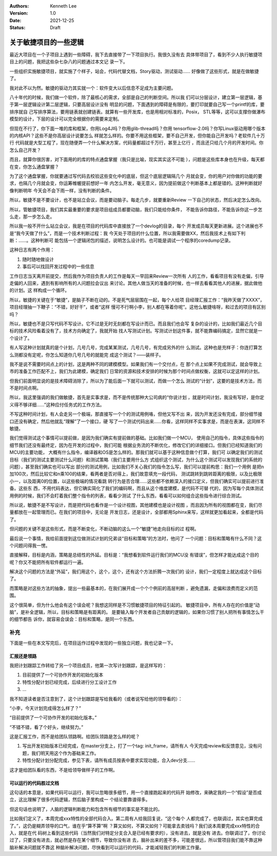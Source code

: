 .. Kenneth Lee 版权所有 2021

:Authors: Kenneth Lee
:Version: 1.0
:Date: 2021-12-25
:Status: Draft

关于敏捷项目的一些逻辑
**********************

最近大项目在一个子项目上遇到一些障碍，我下去直接带了一下项目执行。我很久没有去
具体带项目了，看到不少人执行敏捷项目上的问题，我把这些杂七杂八的问题通过本文记
录一下。

一些组织实施敏捷项目，就实施了个样子，站会，代码代替文档，Story驱动，测试驱动……
好像做了这些形式，就是在做敏捷了。

我对此不以为然。敏捷的驱动力其实就一个：软件变大以后信息不足成为主要问题。

八十年代的时候，我们做一个软件，除了最核心的需求，全部是自己的判断空间。所以我
们可以分层设计，建立第一层逻辑，基于第一层逻辑设计第二层逻辑，只要高层设计没有
明显的问题，下面遇到的障碍是有限的，要打印就要自己写一个printf的库，要排序就自
己写排序算法，要用链表就创建链表。就算有一些开发库，也是用相对标准的，Posix，
STL等等，这可以支撑你做瀑布模型的设计，下层的设计可以完全根据你的需要来定制。

但现在不行了，你下面一堆的库和框架，你用Log4J吗？你用glib-thread吗？你用
tensorflow-2.0吗？你写Linux驱动用哪个版本的内核API？这些不是你高层设计说要怎么
样就怎么样的。你要不用这些框架，要不自己开发，但你能自己开发吗？老软件几十万行
代码就是大型工程了，现在随便弄一个什么解决方案，代码量都超过千万行，甚至上亿行
，而且还只给几个月的开发时间。你怎么自己开发？

而且，就算你很厉害，对下面用的的库的特点通盘掌握（我只是比喻，现实其实这不可能
），问题是这些库本身也在升级，每天都在变，你怎么通盘掌握？

为了这个通盘掌握，你就要通过写代码去校验这些变化中的底层，但这个底层逻辑隔几个
月就会变，你的用户对你做的功能的要求，也隔几个月就会变，你运筹帷幄提前想好一年
内怎么开发，毫无意义，因为提前做这个判断基本上都是错的。这种判断就好像判断明年
今天会不会下雨一样，没有判断的条件。

所以，敏捷不是不要设计，也不是站立会议，而是要动脑子。每走几步，就要重新Review
一下自己的状态，然后决定怎么改向。

所以，管敏捷项目，我们其实最重要的要求是项目组成员都要动脑，我们只能给你条件，
不能告诉你路径，不能告诉你这一步怎么走，那一步怎么走。

所以我一般不开什么站立会议，我是在项目的代码库中直接放了一个devlog的目录，每个
开发成员每天更新进展。这个进展也不是“我今天做了什么”，而是一个技术判断过程：我
今天处于项目的什么位置，所以我需要做XX，然后我技术上有如下判断：……。这种判断可
能包括一个逻辑闭包的描述，说明怎么设计的。也可能是调试一个程序的coredump记录。

这种日志有两个作用：

1. 随时随地做设计
2. 事后可以找回开发过程中的一些信息

工作日志当天离开前提交，然后我作为项目负责人的工作是每天一早回来Review一次所有
人的工作，看看项目有没有走偏，引导走偏的人回来，遇到有影响所有的人问题拉会议出
来讨论。其他人做当天的准备的时候，也一样去看看其他人的进展，据此做他的计划。这
样构成一个循环。

所以，敏捷的关键在于“敏捷”，是脑子不断在动的。不是死气层层围在一起，每个人给项
目经理汇报工作：“我昨天做了XXXX”，项目经理抽一下鞭子：“不错，好好干”，或者“这样
慢可不行啊小李，别人都在等着你呢”。这他么敏捷啥呀，和过去的项目有区别吗？

所以，敏捷也不是只写代码不写设计。它不过是无时无刻都在写设计而已。而且我们也会写
复杂的设计的，比如我们最近几个目标的技术风险看着没有了，技术方向确定了，我就开始
找人写测试计划。写测试计划这件事，就不能靠编码搞定，显然它就是一个设计了。

有人写这种计划就真的是个计划，几号几号，完成某某测试，几号几号，有完成另外的什
么测试。这种也是充样子：你连打算怎么测都没有定呢，你怎么知道你几号几号的就能完
成这个测试？——装样子。

我不是说不需要时间点上的计划，这是两种不同的建模模型。如果我们有一个交付点，在
那个点上如果不完成测试，就会导致上市的准备工作匹配不上，我们为此建模，确定我们
日常的资源和技术安排的时候为那个时间点做权衡，这就可以定这样的计划。

但我们前面明显说的是技术障碍消除了，所以为了能后面一下就可以测试，而做一个怎么
测试的“计划”，这要的是技术方法，而不是时间点啊。

所以，我这里强调的我们做敏捷，首先是实事求是，而不是传统那种大公司病的“你说计划
，就是时间计划，我没有写好，是你定义得不够详细……”这种应付任务式的工作方法。

不写这种时间计划，有人会走另一个极端，那直接写一个个的测试用例咯，但他又写不出
来，因为开发还没有完成，部分细节接口还没有确定，然后他就乱“理解”了一个接口，硬
写了一个测试代码出来……你看，这样同样不实事求是，而是在表演，这同样不敏捷。

我们觉得测试这个事情可以提前做，是因为我们确实有提前做的基础。比如我们做一个MCU，
使用自己的指令，具体这些指令的细节我们还没有最终定，因为在开发的过程中，我们可能
根据业务流的不断优化，修改它们的详细接口。但我们已经知道我们的MCU的主要功能，
大概有什么指令，编译器和OS是怎么样的。那我们就可以基于这种信息做个打算，我们可
以确定我们的测试目标（我们的测试主要测试什么问题）和测试策略（我们主要用什么方
式组织这个测试，为什么这个测试可以发现我们的系统的问题），甚至我们确实也可以写出
部分的测试用例，比如我们不关心我们的指令怎么写，我们可以提前构思：我们一个用例
是把n加100次，然后比较它和n乘100的结果，看两者是否对得上，我们故意填充一段代码，
测试跳转到跳转距离的极限，以及比极限小一，以及距离0的位置，以这些极端的情况看跳
转行为是否合理……这些都不依赖深入的接口定义，但我们确实可以提前进行准备。这些东
西，不用代码表达，但它确实简化了我们的编码啊，而且从这个维度建模，是代码不可替
代的，因为写每个具体测试用例的时候，我们不会盯着我们整个指令的列表，看看少测试
了什么东西，看看可以如何组合这些指令进行综合测试。

所以说，敏捷不是不写设计，而是把代码也看作是一个设计视图，其他建模也是设计视图
，而且因为所有的视图都在变，我们尽量都放在一起管理而已。在我们的项目中，无论是
开发日志，还是设计，全部都用Sphinx来写，这样就更加看起来，全都是代码了。

但问题的关键不是这些形式，而是不断变化，不断动脑的这么一个“敏捷”地走向目标的过
程啊。

最后说一个事情，我给前面提到这位做测试计划的兄弟谈“目标和策略”的方法时，他问了
一个问题：目标和策略有什么不同？这个问题问得我一愣。

直接解释，目标是内涵，策略是总结性的外延。目标是：“我想看到软件运行我们的MCU没
有错误”，但怎样才能达成这个目的呢？你又不能把所有软件都运行一遍。

解决这个问题的方法是“外延”，我们用这个，这个，这个，还有这个方法折腾一次我们的
设计，我们一定程度上就达成这个目标了。

而策略是对这些方法的抽象，提出一些最基本的，在我们展开成一个个个例前的高层判断
，避免遗漏，走偏和浪费而定义的范围。

这个很简单，但为什么他会有这个误会呢？我想这同样是不习惯敏捷项目的特征引起的。
敏捷项目中，所有人存在的价值是“动脑”，是补全逻辑，所以，目标和策略是有距离的。
是要输入每个开发者自己贡献的逻辑的，如果你习惯了别人把所有事情怎么干的细节都告
诉你，就容易会误会：目标和策略，是同一个东西。

补充
====

下面是一些在本文写完后，在项目运作过程中发现的一些独立问题，我也记录一下。

汇报还是领路
------------
我把计划跟踪工作转给了另一个项目成员，他第一次写计划跟踪，是这样写的：

1. 目前提供了一个可协作开发的初始化版本
2. 特性分配计划已经完成，后续进行分工设计工作
3. ...

我不知道读者是否注意到了，这个计划跟踪是写给我看的（或者说写给他的领导看的）：

“小李，今天计划完成得怎么样了？”

“目前提供了一个可协作开发的初始化版本。”

“不错不错，看了个好头，继续努力。”

这是汇报工作，而不是给团队领路啊。给团队领路是怎么样的呢？

1. 写出开发初始版本已经完成，在master分支上，打了一个tag: init_frame，请所有人
   今天完成review和反馈意见，没有问题，我们明天用这个作为基础来工作。

2. 特性分配计划分配完成，参见下表，请所有成员按表中要求实现功能，合入dev分支……

这才是给团队看的东西，不是给领导做样子的工作啊。

可以运行的代码胜过文档
----------------------

这句话的本意是，如果代码可以运行，我可以忽略很多细节，用一个直接跑起来的代码开
始修改，来确定我的一个“假设”是否成立，这比理解了很多代码逻辑，然后脑子里构成一
个结论要靠谱得多。

但这句话也说明了，人脑的逻辑判断能力和包含所有细节的事实是不能比的。

比如我们定义了，本周完成xxx特性的全部代码合入。第二周有人给我回复说，“这个每个
人都完成了，也联调过，其实也算完成了。”，这仍是糊弄领导的口气，谁在乎“算不算”啊
？算又如何，不算又如何？可能拿去卖钱吗？我们说本周要完成xxx特性的合入，就是在代
码树上看到这些代码（当然我们对特定分支合入是已经有要求的），没有进去，就是没有
进去。你联调过了，你讨论过了，只要没有进去，就必然是存在某个细节，导致你没有进
去，脑补出来的差不多，可能差很远，所以管项目我们能不靠这种脑补解决问题就不靠这
种脑补解决问题，尽快看到可以运行的代码，才能减轻我们的判断工作量。
